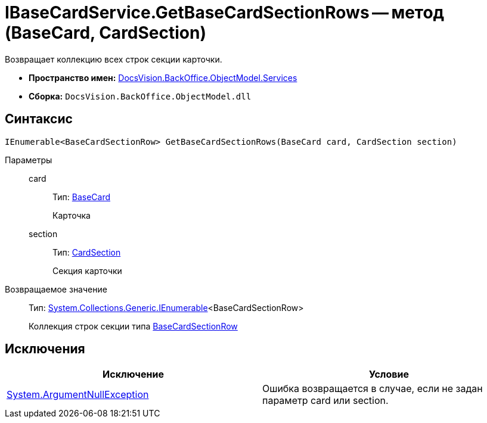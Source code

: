= IBaseCardService.GetBaseCardSectionRows -- метод (BaseCard, CardSection)

Возвращает коллекцию всех строк секции карточки.

* *Пространство имен:* xref:api/DocsVision/BackOffice/ObjectModel/Services/Services_NS.adoc[DocsVision.BackOffice.ObjectModel.Services]
* *Сборка:* `DocsVision.BackOffice.ObjectModel.dll`

== Синтаксис

[source,csharp]
----
IEnumerable<BaseCardSectionRow> GetBaseCardSectionRows(BaseCard card, CardSection section)
----

Параметры::
card:::
Тип: xref:api/DocsVision/BackOffice/ObjectModel/BaseCard_CL.adoc[BaseCard]
+
Карточка
section:::
Тип: xref:api/DocsVision/Platform/Data/Metadata/CardModel/CardSection_CL.adoc[CardSection]
+
Секция карточки

Возвращаемое значение::
Тип: http://msdn.microsoft.com/ru-ru/library/9eekhta0.aspx[System.Collections.Generic.IEnumerable]<BaseCardSectionRow>
+
Коллекция строк секции типа xref:api/DocsVision/BackOffice/ObjectModel/BaseCardSectionRow_CL.adoc[BaseCardSectionRow]

== Исключения

[cols=",",options="header"]
|===
|Исключение |Условие
|http://msdn.microsoft.com/ru-ru/library/system.argumentnullexception.aspx[System.ArgumentNullException] |Ошибка возвращается в случае, если не задан параметр card или section.
|===

